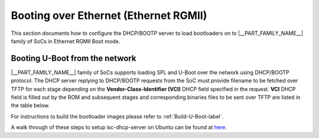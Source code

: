 .. _booting-over-ethernet:

Booting over Ethernet (Ethernet RGMII)
--------------------------------------

This section documents how to configure the DHCP/BOOTP server to load
bootloaders on to |__PART_FAMILY_NAME__| family of SoCs in Ethernet RGMII Boot mode.

Booting U-Boot from the network
^^^^^^^^^^^^^^^^^^^^^^^^^^^^^^^^

|__PART_FAMILY_NAME__| family of SoCs supports loading SPL and U-Boot over the network
using DHCP/BOOTP protocol. The DHCP server replying to DHCP/BOOTP requests from
the SoC must provide filename to be fetched over TFTP for each stage
depending on the **Vendor-Class-Identifier (VCI)** DHCP field specified in the
request.
**VCI** DHCP field is filled out by the ROM and subsequent stages and corresponding
binaries files to be sent over TFTP are listed in the table below.

.. ifconfig:: CONFIG_part_variant in ('AM64X')

   Build tiboot3.bin using ``am64x_evm_r5_defconfig``. Build tispl.bin and u-boot.img using ``am64x_evm_a53_defconfig``.

   .. important::

      - Ethernet RGMII boot is supported over RGMII2 (Second port) on AM64x SoC.
      - RGMII boot is only supported on AM64x SK EVM and not supported on AM64x GP EVM as port is muxed to ICSSG by default
      - CPSW PHYs should be strapped as per ROM's expectation described in part's TRM.
      - Link info Bootmode pin needs to be ON along with RGMII boot mode selection Bootmode pins.

.. ifconfig:: CONFIG_part_variant in ('AM62X')

   Build tiboot3.bin using ``am62x_evm_r5_ethboot_defconfig``. Build tispl.bin and u-boot.img using ``am62x_evm_a53_ethboot_defconfig``.

   .. important::

      - Ethernet RGMII boot is supported over RGMII1 (First port) on AM62x SoC.
      - CPSW PHYs should be strapped as per ROM's expectation described in part's TRM.
      - When the link info Bootmode pin is enabled, this means no auto-negotiation or reading of the Ethernet PHY is needed since the ROM will assume the link is up at 1Gbps, full duplex mode.
      - Disable link info Bootmode pin so that ROM can identify the PHY and establishes link with the supported speed and duplex mode.
      - Please note that due to MDIO corruption (Errata i2329), booting over Ethernet is not recommended for production purposes.

.. ifconfig:: CONFIG_part_variant in ('J722S')

   Build tiboot3.bin using ``j722s_evm_r5_ethboot_defconfig``. Build tispl.bin and u-boot.img using ``j722s_evm_a53_ethboot_defconfig``.

   .. important::

      - Ethernet RGMII boot is supported over RGMII on J722s SoC.
      - CPSW PHYs should be strapped as per ROM's expectation described in part's TRM.
      - When the link info Bootmode pin is enabled, this means no auto-negotiation or reading of the Ethernet PHY is needed since the ROM will assume the link is up at 1Gbps, full duplex mode.
      - Disable link info Bootmode pin so that ROM can identify the PHY and establishes link with the supported speed and duplex mode.

.. ifconfig:: CONFIG_part_variant in ('AM62PX')

   Build tiboot3.bin using ``am62px_evm_r5_ethboot_defconfig``. Build tispl.bin and u-boot.img using ``am62px_evm_a53_ethboot_defconfig``.

   .. important::

      - Ethernet RGMII boot is supported over RGMII on AM62px SoC.
      - CPSW PHYs should be strapped as per ROM's expectation described in part's TRM.
      - When the link info Bootmode pin is enabled, this means no auto-negotiation or reading of the Ethernet PHY is needed since the ROM will assume the link is up at 1Gbps, full duplex mode.
      - Disable link info Bootmode pin so that ROM can identify the PHY and establishes link with the supported speed and duplex mode.

.. ifconfig:: CONFIG_part_variant in ('J721S2')

   Build tiboot3.bin using ``am68_evm_r5_ethboot_defconfig``. Build tispl.bin and u-boot.img using ``am68_evm_a72_ethboot_defconfig``.

   .. important::

      - Ethernet RGMII boot is supported over RGMII on J721S2 SoC.

.. ifconfig:: CONFIG_part_variant in ('AM64X','AM62X','J722S','AM62PX','J721S2')

   If using ISC dhcpd an example host entry would look like this:

   .. parsed-literal::

      subnet 10.0.0.0 netmask 255.0.0.0
      {
         range dynamic-bootp 10.0.0.2 10.0.0.16;
         if substring (option vendor-class-identifier, 0, 16) = "TI K3 Bootp Boot"
         {
            filename "tiboot3.bin";
         } elsif substring (option vendor-class-identifier, 0, |__SPL_VCI_STRING_LEN__|) = "|__SPL_VCI_STRING__|"
         {
            filename "tispl.bin";
         } elsif substring (option vendor-class-identifier, 0, |__UBOOT_VCI_STRING_LEN__|) = "|__UBOOT_VCI_STRING__|"
         {
            filename "u-boot.img";
         }

         range 10.0.0.17 10.0.0.25;
         default-lease-time 60000;
         max-lease-time 720000;
         next-server 10.0.0.1;
      }

For instructions to build the bootloader images please refer to :ref:`Build-U-Boot-label`.

A walk through of these steps to setup isc-dhcp-server on Ubuntu can be found at `here
<https://help.ubuntu.com/community/isc-dhcp-server>`__.

